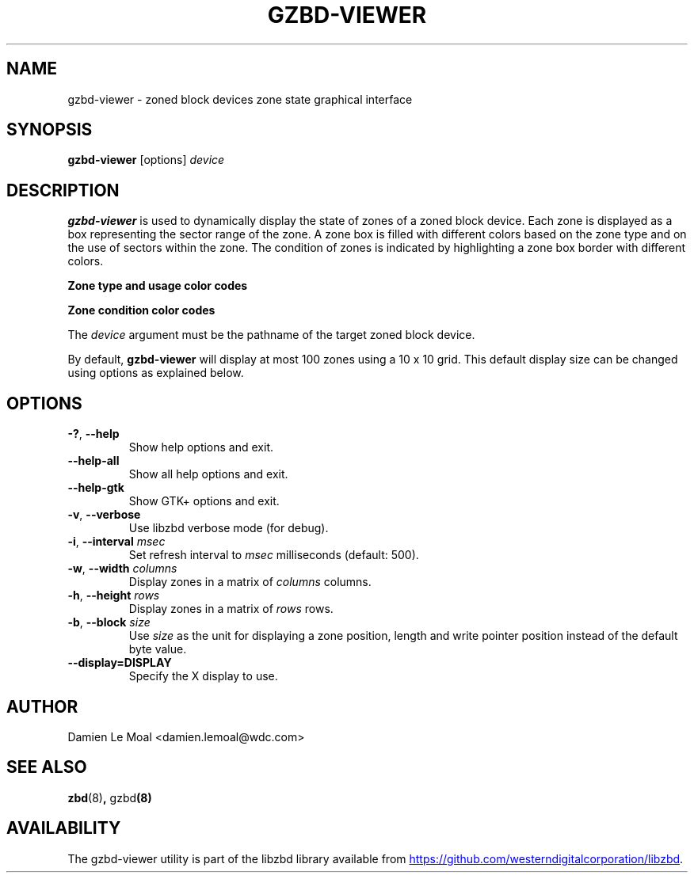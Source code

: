 .\"  SPDX-License-Identifier: GPL-3.0-or-later
.\"  SPDX-FileCopyrightText: 2020, Western Digital Corporation or its affiliates.
.\"  Written by Damien Le Moal <damien.lemoal@wdc.com>
.\"
.TH GZBD-VIEWER 8
.SH NAME
gzbd-viewer \- zoned block devices zone state graphical interface

.SH SYNOPSIS
.B gzbd-viewer
[options]
.I device

.SH DESCRIPTION
.B gzbd-viewer
is used to dynamically display the state of zones of a zoned block device.
Each zone is displayed as a box representing the sector range of the zone.
A zone box is filled with different colors based on the zone type and on
the use of sectors within the zone. The condition of zones is indicated
by highlighting a zone box border with different colors.

.B Zone type and usage color codes
.TS
tab(:);
l l.
Magenta:Conventional zones
Red:Written sectors of a sequential zone
Green:Unwritten and usable sectors of a sequential zone
Rosy brown:Unusable sectors of a sequential zone
.TE

.B Zone condition color codes
.TS
tab(:);
l l.
Light blue:Explicitly opened zones
Dark blue:Implicitly opened zones
Dark orange:Closed zones
Grey:Offline zones
.TE

.PP
The
.I device
argument must be the pathname of the target zoned block device.

.PP
By default, \fBgzbd-viewer\fP will display at most 100 zones using a
10 x 10 grid. This default display size can be changed using options
as explained below.

.SH OPTIONS
.TP
.BR \-? , " \-\-help"
Show help options and exit.
.TP
.BR \-\-help\-all
Show all help options and exit.
.TP
.BR \-\-help\-gtk
Show GTK+ options and exit.
.TP
.BR \-v , " \-\-verbose"
Use libzbd verbose mode (for debug).
.TP
.BR \-i , " \-\-interval " \fImsec\fP
Set refresh interval to \fImsec\fP milliseconds (default: 500).
.TP
.BR \-w , " \-\-width " \fIcolumns\fP
Display zones in a matrix of \fIcolumns\fP columns.
.TP
.BR \-h , " \-\-height " \fIrows\fP
Display zones in a matrix of \fIrows\fP rows.
.TP
.BR \-b , " \-\-block " \fIsize\fP
Use \fIsize\fP as the unit for displaying a zone position,
length and write pointer position instead of the default byte
value.
.TP
.BR \-\-display=DISPLAY
Specify the X display to use.

.SH AUTHOR
.nf
Damien Le Moal <damien.lemoal@wdc.com>
.fi

.SH SEE ALSO
.BR zbd (8) ", " gzbd (8)

.SH AVAILABILITY
The gzbd-viewer utility is part of the libzbd library available from
.UR https://\:github.com\:/westerndigitalcorporation\:/libzbd
.UE .
